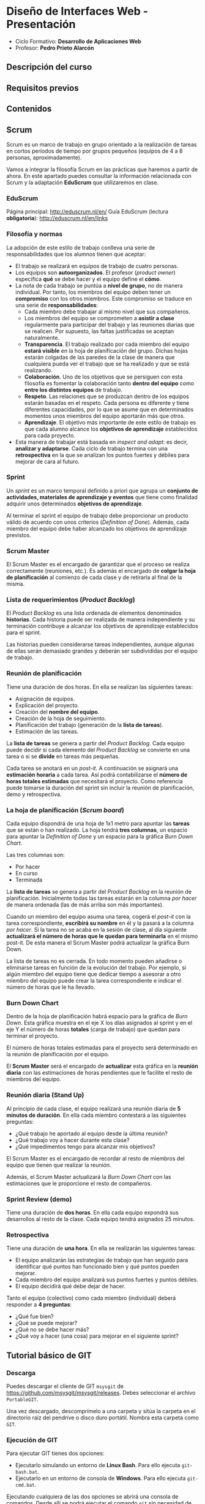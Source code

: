 * Diseño de Interfaces Web - Presentación
- Ciclo Formativo: *Desarrollo de Aplicaciones Web*
- Profesor: *Pedro Prieto Alarcón*

** Descripción del curso
** Requisitos previos
** Contenidos
** Scrum
Scrum es un marco de trabajo en grupo orientado a la realización de tareas en cortos períodos de tiempo por grupos pequeños (equipos de 4 a 8 personas, aproximadamente).

Vamos a integrar la filosofía Scrum en las prácticas que haremos a partir de ahora. En este apartado puedes consultar la información relacionada con Scrum y la adaptación *EduScrum* que utilizaremos en clase.

*** EduScrum
Página principal: http://eduscrum.nl/en/
Guía EduScrum (lectura *obligatoria*): http://eduscrum.nl/en/links
*** Filosofía y normas
La adopción de este estilo de trabajo conlleva una serie de responsabilidades que los alumnos tienen que aceptar:
- El trabajo se realizará en equipos de trabajo de cuatro personas.
- Los equipos son *autoorganizados*. El profesor (/product owner/) especifica *qué* se debe hacer y el equipo define el *cómo*.
- La nota de cada trabajo se puntúa a *nivel de grupo*, no de manera individual. Por tanto, los miembros del equipo deben tener un *compromiso* con los otros miembros. Este compromiso se traduce en una serie de *responsabilidades*:
  - Cada miembro debe trabajar al mismo nivel que sus compañeros.
  - Los miembros del equipo se comprometen a *asistir a clase* regularmente para participar del trabajo y las reuniones diarias que se realicen. Por supuesto, las faltas justificadas se aceptan naturalmente.
  - *Transparencia*. El trabajo realizado por cada miembro del equipo *estará visible* en la hoja de planificación del grupo. Dichas hojas estarán colgadas de las paredes de la clase de manera que cualquiera pueda ver el trabajo que se ha realizado y que se está realizando.
  - *Colaboración*. Uno de los objetivos que se persiguen con esta filosofía es fomentar la colaboración tanto *dentro del equipo* como *entre los distintos equipos* de trabajo.
  - *Respeto*. Las relaciones que se produzcan dentro de los equipos estarán basadas en el respeto. Cada persona es diferente y tiene diferentes capacidades, por lo que se asume que en determinados momentos unos miembros del equipo aportarán más que otros.
  - *Aprendizaje*. El objetivo más importante de este estilo de trabajo es que cada alumno alcance los *objetivos de aprendizaje* establecidos para cada proyecto.
- Esta manera de trabajar está basada en /inspect and adapt/: es decir, *analizar y adaptarse*. Cada ciclo de trabajo termina con una *retrospectiva* en la que se analizan los puntos fuertes y débiles para mejorar de cara al futuro.
*** Sprint
Un /sprint/ es un marco temporal definido a priori que agrupa un *conjunto de actividades, materiales de aprendizaje y eventos* que tiene como finalidad adquirir unos determinados *objetivos de aprendizaje*.

Al terminar el sprint el equipo de trabajo debe proporcionar un producto válido de acuerdo con unos criterios (/Definition of Done/). Además, cada miembro del equipo debe haber alcanzado los objetivos de aprendizaje previstos.
*** Scrum Master
El Scrum Master es el encargado de garantizar que el proceso se realiza correctamente (reuniones, etc.). Es además el encargado de *colgar la hoja de planificación* al comienzo de cada clase y de retirarla al final de la misma.
*** Lista de requerimientos (/Product Backlog/)
El /Product Backlog/ es una lista ordenada de elementos denominados *historias*. Cada historia puede ser realizada de manera independiente y su terminación contribuye a alcanzar los objetivos de aprendizaje establecidos para el sprint.

Las historias pueden considerarse tareas independientes, aunque algunas de ellas serán demasiado grandes y deberán ser subdivididas por el equipo de trabajo.
*** Reunión de planificación
Tiene una duración de dos horas. En ella se realizan las siguientes tareas:
- Asignación de equipos.
- Explicación del proyecto.
- Creación del *nombre del equipo*.
- Creación de la hoja de seguimiento.
- Planificación del trabajo (generación de la *lista de tareas*).
- Estimación de las tareas.

La *lista de tareas* se genera a partir del /Product Backlog/. Cada equipo puede decidir si cada elemento del /Product Backlog/ se convierte en una tarea o si se *divide* en tareas más pequeñas.

Cada tarea se anotará en un /post-it/. A continuación se asignará una *estimación horaria* a cada tarea. Así podrá contabilizarse el *número de horas totales estimadas* que necesitará el proyecto. Como referencia puede tomarse la duración del sprint sin incluir la reunión de planificación, demo y retrospectiva.

*** La hoja de planificación (/Scrum board/)
Cada equipo dispondrá de una hoja de 1x1 metro para apuntar las *tareas* que se están o han realizado. La hoja tendrá *tres columnas*, un espacio para apuntar la /Definition of Done/ y un espacio para la gráfica /Burn Down Chart/.

Las tres columnas son:
- Por hacer
- En curso
- Terminada

La *lista de tareas* se genera a partir del /Product Backlog/ en la reunión de planificación. Inicialmente todas las tareas estarán en la columna /por hacer/ de manera ordenada (las de más arriba son más importantes).

Cuando un miembro del equipo asuma una tarea, cogerá el /post-it/ con la tarea correspondiente, *escribirá su nombre* en él y la pasará a la columna /por hacer/. Si la tarea no se acaba en la sesión de clase, al día siguiente *actualizará el número de horas que le quedan para terminarla* en el mismo post-it. De esta manera el Scrum Master podrá actualizar la gráfica Burn Down.

La lista de tareas no es cerrada. En todo momento pueden añadirse o eliminarse tareas en función de la evolución del trabajo. Por ejemplo, si algún miembro del equipo tiene que dedicar tiempo a asesorar a otro miembro del equipo puede crear la tarea correspondiente e indicar el número de horas que le ha llevado.

*** Burn Down Chart
Dentro de la hoja de planificación habrá espacio para la gráfica de /Burn Down/. Esta gráfica muestra en el eje X los días asignados al sprint y en el eje Y el número de horas *totales* (carga de trabajo) que quedan para terminar el proyecto.

El número de horas totales estimadas para el proyecto será determinado en la reunión de planificación por el equipo.

El *Scrum Master* será el encargado de *actualizar* esta gráfica en la *reunión diaria* con las estimaciones de horas pendientes que le facilite el resto de miembros del equipo.

*** Reunión diaria (Stand Up)
Al principio de cada clase, el equipo realizará una reunión diaria de *5 minutos de duración*. En ella cada miembro contestará a las siguientes preguntas:

- ¿Qué trabajo he aportado al equipo desde la última reunión?
- ¿Qué trabajo voy a hacer durante esta clase?
- ¿Qué impedimentos tengo para alcanzar mis objetivos?

El Scrum Master es el encargado de recordar al resto de miembros del equipo que tienen que realizar la reunión.

Además, el Scrum Master actualizará la /Burn Down Chart/ con las estimaciones que le proporcione el resto de compañeros.
*** Sprint Review (demo)
Tiene una duración de *dos horas*. En ella cada equipo expondrá sus desarrollos al resto de la clase. Cada equipo tendrá asignados 25 minutos.
*** Retrospectiva
Tiene una duración de *una hora*. En ella se realizarán las siguientes tareas:
- El equipo analizarán las estrategias de trabajo que han seguido para identificar qué puntos han funcionado bien y qué puntos pueden mejorar.
- Cada miembro del equipo analizará sus puntos fuertes y puntos débiles.
- El equipo decidirá qué debe dejar de hacer.

Tanto el equipo (colectivo) como cada miembro (individual) deberá responder a *4 preguntas*:
- ¿Qué fue bien?
- ¿Qué se puede mejorar?
- ¿Qué no se debe hacer más?
- ¿Qué voy a hacer (una cosa) para mejorar en el siguiente sprint?

** Tutorial básico de GIT
*** Descarga
Puedes descargar el cliente de GIT ~msysgit~ de https://github.com/msysgit/msysgit/releases. Debes seleccionar el archivo ~PortableGIT~.

Una vez descargado, descomprímelo a una carpeta y sitúa la carpeta en el directorio raíz del pendrive o disco duro portátil. Nombra esta carpeta como ~GIT~.
*** Ejecución de GIT
Para ejecutar GIT tienes dos opciones:
- Ejecutarlo simulando un entorno de *Linux Bash*. Para ello ejecuta ~git-bash.bat~.
- Ejecutarlo en un entorno de consola de *Windows*. Para ello ejecuta ~git-cmd.bat~.
Ejecutando cualquiera de las dos opciones se abrirá una consola de comandos. Desde allí se podrá ejecutar el comando ~git~ sin necesidad de realizar modificaciones en el sistema.

*OJO*: si se abre una consola normal del sistema no se podrá ejecutar GIT.
*** Configuración inicial
Para configurar GIT con nuestro usuario y correo electrónico hay que ejecutar:
#+BEGIN_SRC sh
  git config --global user.name "Nombre y apellido"
  git config --global user.email CORREO@ELECTRONICO
  git config --glogal core.editor notepad
  git config --global credential.helper cache
#+END_SRC

La última línea almacena el usuario y contraseña del usuario para no pedirlo cada vez que se realice un /push/.
*** Clonado de un repositorio
Para obtener una copia local de un repositorio remoto hay que ejecutar el comando:
#+BEGIN_SRC sh
git clone RUTA_AL_REPOSITORIO
#+END_SRC
La ~RUTA_AL_REPOSITORIO~ se obtiene de la página de GitHub del repositorio correspondiente.
*** Actualización de cambios generados en el repositorio
Si el repositorio original se modifica después de realizar el clonado inicial puede realizarse la actualización ejecutando:
#+BEGIN_SRC sh
git pull
#+END_SRC
*** Modificación de archivos locales
Después de realizar cambios en los archivos es posible visualizarlos mediante el comando:
#+BEGIN_SRC sh
git diff
#+END_SRC
*** Comprobación del estado
Para comprobar el estado del repositorio puede ejecutarse:
#+BEGIN_SRC sh
git status
#+END_SRC
*** Grabación de los cambios (add y commit)
Después de realizar cambios en el repositorio local se deben añadir con el siguiente comando:
#+BEGIN_SRC sh
git add .
#+END_SRC
De esta manera se añadirán los cambios realizados en los archivos y los archivos nuevos que se hayan creado. Es importante incluir el *punto* en el comando.

Por último, para guardar los cambios se debe ejecutar el comando:
#+BEGIN_SRC sh
git commit -m "Mensaje informativo"
#+END_SRC
De esta manera se guardarán los cambios realizados.
*** Guardado de los cambios en el repositorio remoto (push)
Para actualizar los cambios en el repositorio remoto (GitHub) se debe ejecutar)
#+BEGIN_SRC sh
git push
#+END_SRC
De esta manera se guardarán los cambios en el repositorio remoto de GitHub.
*** Guía completa
Para conocer Git en profundidad puedes consultar el libro publicado en este [[http://git-scm.com/book/es/v1/][enlace]].
** Flujo de trabajo para tareas individuales
1. Hacer un fork del repositorio del ejercicio correspondiente (dentro de https://github.com/interfacesweb). De esta manera se creará una copia del mismo en tu cuenta de GitHub personal.
2. Clonar el repositorio copiado en el equipo.
3. Modificar los archivos de acuerdo con el enunciado de la práctica (el enunciado se encuentra en el archivo ~README.org~ y puede leerse con el formato correcto en la página de GitHub).
4. Guardar los cambios realizados (~commit~) en el repositorio.
5. Subir (~push~) los cambios a GitHub.
6. Cuando se haya terminado, crear una ~pull request~ para que el profesor pueda comprobar los cambios.

Los cambios subidos al repositorio personal pueden visualizarse automáticamente en ~USUARIO.github.io/EJERCICIO~. Esto se consigue utilizando la tecnología de [[https://pages.github.com/][Páginas de GitHub]].
** Flujo de trabajo GIT para Scrum
A continuación se muestra un ejemplo de flujo de trabajo de Git para grupos. Existen muchas otras posibilidades, pero considero que ésta es de las que menos problemas pueden presentar. No obstante, si el equipo de desarrollo considera más adecuado utilizar otro método podrá hacerlo sin ningún problema.

Puedes consultar más información sobre el flujo de trabajo utilizando ramas en [[http://git-scm.com/book/zh/v2/Git-Branching-Branching-Workflows][este enlace]].

Este flujo de trabajo está basado en *repositorios compartidos* (/shared repositories/), donde todos los miembros del equipo de desarrollo tienen permisos para realizar cambios (pueden hacer /push/). 

Para evitar la aparición de conflictos, cada usuario realizará sus cambios en una *rama* distinta. De esta manera los cambios que haga un usuario no afectarán al resto. Una vez *finalizado el trabajo*, el usuario *incorporará* los cambios realizados en su rama a la *rama principal* (/merge/).

*IMPORTANTE*. En todos los comandos se considera que la rama de trabajo principal es /master/. En algunos proyectos la rama principal deberá ser /gh-pages/ para que los cambios se muestren en github.io. Si es el caso, se deberá reemplazar /master/ por /gh-pages/.

*** Actualizar origen
#+BEGIN_SRC sh
git pull origin master
#+END_SRC

*** Crear rama para el trabajo personal
El siguiente código crea una rama nueva con el nombre /nombre_rama/ y la selecciona para trabajar. Todos los cambios que se realicen después afectarán sólo a la rama de trabajo, no a la rama principal.
#+BEGIN_SRC sh
git checkout -b /nombre_rama/
#+END_SRC
  
*** Trabajar
add - commit, add - commit, add - commit,...

Subir cambios:
#+BEGIN_SRC sh
git push origin /nombre_rama/
#+END_SRC

Cuando se desee, y especialmente al terminar la tarea completamente, actualizar de nuevo con los cambios de los demás (incorporar los cambios que se hayan subido a la rama principal por otros miembros del equipo):
#+BEGIN_SRC sh
git fetch origin
git merge origin/master
#+END_SRC

Arreglar conflictos si aparecen (habrá que modificar los ficheros en conflicto, guardar los cambios y hacer un commit nuevo).

Por último, volver a subir la rama con los cambios:
#+BEGIN_SRC sh
git push origin /nombre_rama/
#+END_SRC

*** Crear /pull request/    
Al terminar, con todos los cambios de la rama subidos a Github, crear una *pull request* desde GitHub. Para ello se seleccionará la rama con los cambios y se realizará una /pull request/ desde ella. De esta manera todos los miembros del equipo recibirán un aviso con la notificación de que hay cambios nuevos que se van a incorporar a la rama principal.

*** Inspeccionar y comentar /pull request/ (opcional)
Opcionalmente, los miembros del equipo pueden inspeccionar y comentar la /pull request/.

*** Aceptar y hacer el /merge/ del /pull request/
Desde GitHub, aceptar la /pull request/ o seguir las instrucciones para corregir conflictos. A continuación, hacer el /merge/ de la rama en cuestión.

*** Borrar la rama (desde GitHub)
Al hacer el /merge/ desde GitHub se pregunta si se desea borrar la rama. Si este paso se olvida puede volver a realizarse accediendo a la /pull request/ correspondiente.

*** Borrar la rama local
Ojo, sólo cuando estemos seguros de que los cambios se han integrado en Github.
#+BEGIN_SRC sh
  git checkout master
  git pull origin master
  git branch -D /nombre_rama/
#+END_SRC
  
 
